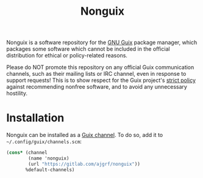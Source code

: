 #+TITLE: Nonguix

Nonguix is a software repository for the
[[https://www.gnu.org/software/guix/][GNU Guix]] package manager,
which packages some software which cannot be included in the official
distribution for ethical or policy-related reasons.

Please do NOT promote this repository on any official Guix
communication channels, such as their mailing lists or IRC channel, even in
response to support requests!  This is to show respect for the Guix project's
[[http://www.gnu.org/distros/free-system-distribution-guidelines.html][strict policy]]
against recommending nonfree software, and to avoid any unnecessary hostility.

* Installation

Nonguix can be installed as a
[[https://www.gnu.org/software/guix/manual/en/html_node/Channels.html][Guix channel]].
To do so, add it to =~/.config/guix/channels.scm=:

#+BEGIN_SRC scheme
  (cons* (channel
          (name 'nonguix)
          (url "https://gitlab.com/ajgrf/nonguix"))
         %default-channels)
#+END_SRC
